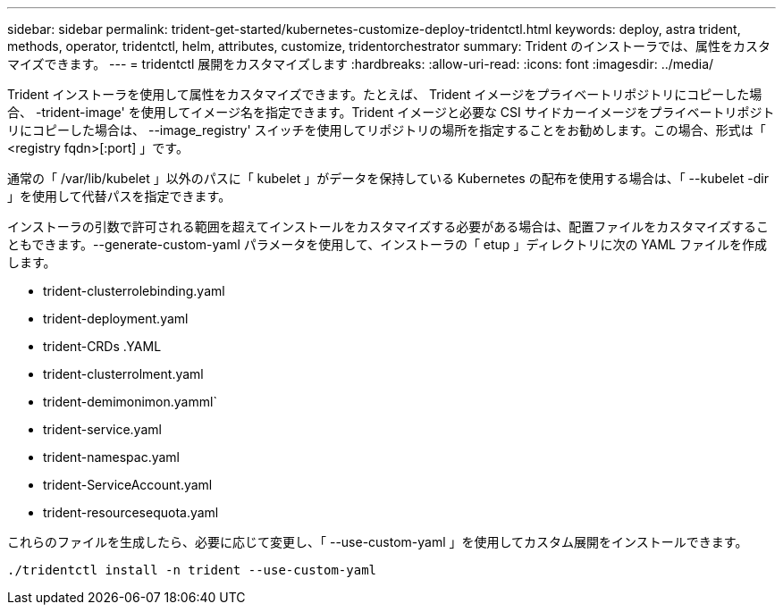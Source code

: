 ---
sidebar: sidebar 
permalink: trident-get-started/kubernetes-customize-deploy-tridentctl.html 
keywords: deploy, astra trident, methods, operator, tridentctl, helm, attributes, customize, tridentorchestrator 
summary: Trident のインストーラでは、属性をカスタマイズできます。 
---
= tridentctl 展開をカスタマイズします
:hardbreaks:
:allow-uri-read: 
:icons: font
:imagesdir: ../media/


Trident インストーラを使用して属性をカスタマイズできます。たとえば、 Trident イメージをプライベートリポジトリにコピーした場合、 -trident-image' を使用してイメージ名を指定できます。Trident イメージと必要な CSI サイドカーイメージをプライベートリポジトリにコピーした場合は、 --image_registry' スイッチを使用してリポジトリの場所を指定することをお勧めします。この場合、形式は「 <registry fqdn>[:port] 」です。

通常の「 /var/lib/kubelet 」以外のパスに「 kubelet 」がデータを保持している Kubernetes の配布を使用する場合は、「 --kubelet -dir 」を使用して代替パスを指定できます。

インストーラの引数で許可される範囲を超えてインストールをカスタマイズする必要がある場合は、配置ファイルをカスタマイズすることもできます。--generate-custom-yaml パラメータを使用して、インストーラの「 etup 」ディレクトリに次の YAML ファイルを作成します。

* trident-clusterrolebinding.yaml
* trident-deployment.yaml
* trident-CRDs .YAML
* trident-clusterrolment.yaml
* trident-demimonimon.yamml`
* trident-service.yaml
* trident-namespac.yaml
* trident-ServiceAccount.yaml
* trident-resourcesequota.yaml


これらのファイルを生成したら、必要に応じて変更し、「 --use-custom-yaml 」を使用してカスタム展開をインストールできます。

[listing]
----
./tridentctl install -n trident --use-custom-yaml
----